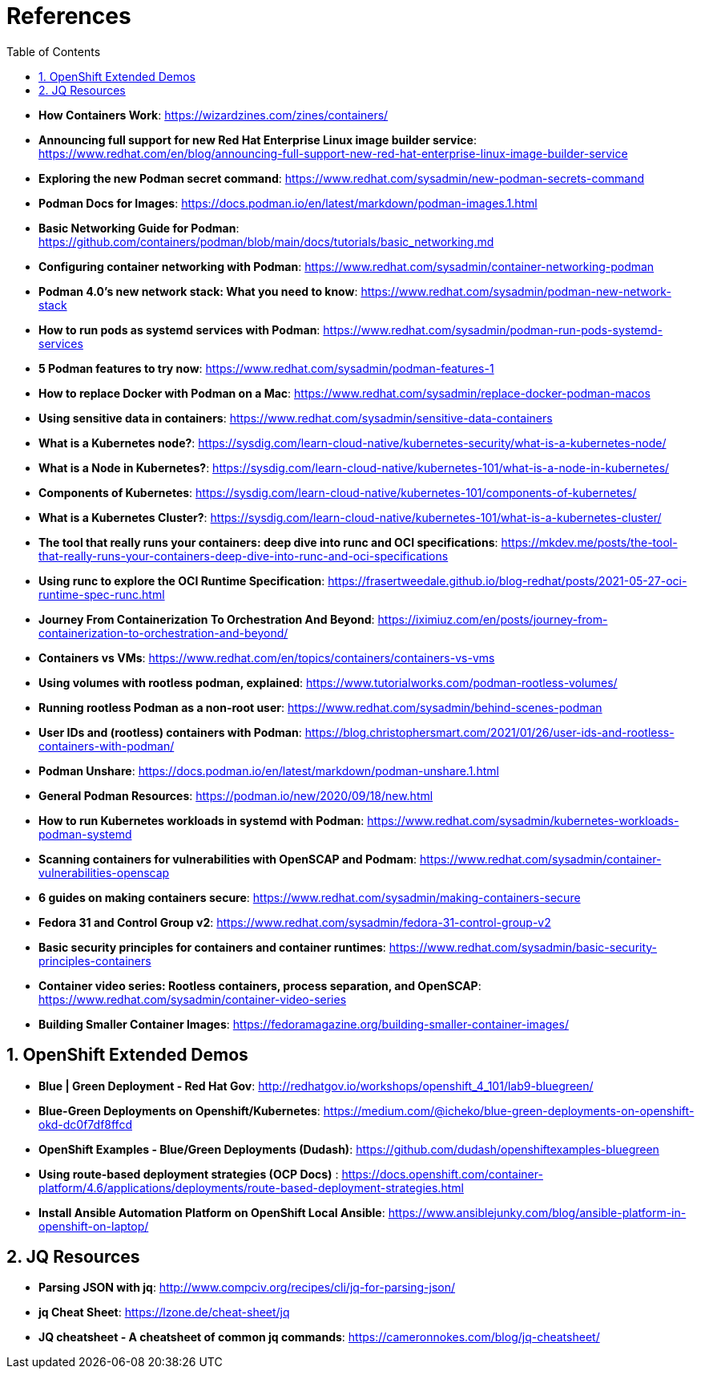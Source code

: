 :pygments-style: tango
:source-highlighter: pygments
:toc:
:toclevels: 7
:sectnums:
:sectnumlevels: 6
:numbered:
:chapter-label:
:icons: font
ifndef::env-github[:icons: font]
ifdef::env-github[]
:status:
:outfilesuffix: .adoc
:caution-caption: :fire:
:important-caption: :exclamation:
:note-caption: :paperclip:
:tip-caption: :bulb:
:warning-caption: :warning:
endif::[]
:imagesdir: ./images/

= References

* *How Containers Work*: https://wizardzines.com/zines/containers/

* *Announcing full support for new Red Hat Enterprise Linux image builder service*: https://www.redhat.com/en/blog/announcing-full-support-new-red-hat-enterprise-linux-image-builder-service

* *Exploring the new Podman secret command*: https://www.redhat.com/sysadmin/new-podman-secrets-command

* *Podman Docs for Images*: https://docs.podman.io/en/latest/markdown/podman-images.1.html

* *Basic Networking Guide for Podman*: https://github.com/containers/podman/blob/main/docs/tutorials/basic_networking.md

* *Configuring container networking with Podman*: https://www.redhat.com/sysadmin/container-networking-podman

* *Podman 4.0's new network stack: What you need to know*: https://www.redhat.com/sysadmin/podman-new-network-stack

* *How to run pods as systemd services with Podman*: https://www.redhat.com/sysadmin/podman-run-pods-systemd-services

* *5 Podman features to try now*: https://www.redhat.com/sysadmin/podman-features-1

* *How to replace Docker with Podman on a Mac*: https://www.redhat.com/sysadmin/replace-docker-podman-macos

* *Using sensitive data in containers*: https://www.redhat.com/sysadmin/sensitive-data-containers

* *What is a Kubernetes node?*: https://sysdig.com/learn-cloud-native/kubernetes-security/what-is-a-kubernetes-node/

* *What is a Node in Kubernetes?*: https://sysdig.com/learn-cloud-native/kubernetes-101/what-is-a-node-in-kubernetes/

* *Components of Kubernetes*: https://sysdig.com/learn-cloud-native/kubernetes-101/components-of-kubernetes/

* *What is a Kubernetes Cluster?*: https://sysdig.com/learn-cloud-native/kubernetes-101/what-is-a-kubernetes-cluster/

* *The tool that really runs your containers: deep dive into runc and OCI specifications*: https://mkdev.me/posts/the-tool-that-really-runs-your-containers-deep-dive-into-runc-and-oci-specifications

* *Using runc to explore the OCI Runtime Specification*: https://frasertweedale.github.io/blog-redhat/posts/2021-05-27-oci-runtime-spec-runc.html

* *Journey From Containerization To Orchestration And Beyond*: https://iximiuz.com/en/posts/journey-from-containerization-to-orchestration-and-beyond/

* *Containers vs VMs*: https://www.redhat.com/en/topics/containers/containers-vs-vms

* *Using volumes with rootless podman, explained*: https://www.tutorialworks.com/podman-rootless-volumes/

* *Running rootless Podman as a non-root user*: https://www.redhat.com/sysadmin/behind-scenes-podman

* *User IDs and (rootless) containers with Podman*: https://blog.christophersmart.com/2021/01/26/user-ids-and-rootless-containers-with-podman/

* *Podman Unshare*: https://docs.podman.io/en/latest/markdown/podman-unshare.1.html

* *General Podman Resources*: https://podman.io/new/2020/09/18/new.html

* *How to run Kubernetes workloads in systemd with Podman*: https://www.redhat.com/sysadmin/kubernetes-workloads-podman-systemd

* *Scanning containers for vulnerabilities with OpenSCAP and Podmam*: https://www.redhat.com/sysadmin/container-vulnerabilities-openscap

* *6 guides on making containers secure*: https://www.redhat.com/sysadmin/making-containers-secure

* *Fedora 31 and Control Group v2*: https://www.redhat.com/sysadmin/fedora-31-control-group-v2

* *Basic security principles for containers and container runtimes*: https://www.redhat.com/sysadmin/basic-security-principles-containers

* *Container video series: Rootless containers, process separation, and OpenSCAP*: https://www.redhat.com/sysadmin/container-video-series

* *Building Smaller Container Images*: https://fedoramagazine.org/building-smaller-container-images/


== OpenShift Extended Demos

* *Blue | Green Deployment - Red Hat Gov*: http://redhatgov.io/workshops/openshift_4_101/lab9-bluegreen/

* *Blue-Green Deployments on Openshift/Kubernetes*: https://medium.com/@icheko/blue-green-deployments-on-openshift-okd-dc0f7df8ffcd

* *OpenShift Examples - Blue/Green Deployments (Dudash)*: https://github.com/dudash/openshiftexamples-bluegreen

* *Using route-based deployment strategies (OCP Docs)* : https://docs.openshift.com/container-platform/4.6/applications/deployments/route-based-deployment-strategies.html

* *Install Ansible Automation Platform on OpenShift Local Ansible*: https://www.ansiblejunky.com/blog/ansible-platform-in-openshift-on-laptop/

== JQ Resources

* *Parsing JSON with jq*: http://www.compciv.org/recipes/cli/jq-for-parsing-json/

* *jq Cheat Sheet*: https://lzone.de/cheat-sheet/jq

* *JQ cheatsheet - A cheatsheet of common jq commands*: https://cameronnokes.com/blog/jq-cheatsheet/
